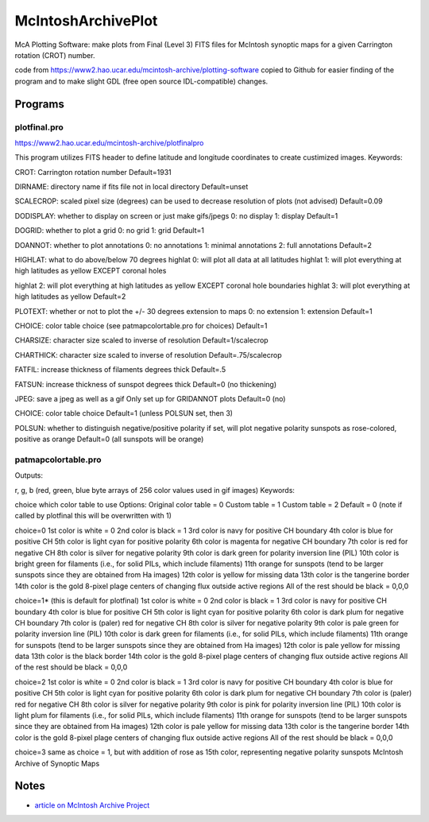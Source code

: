 ===================
McIntoshArchivePlot
===================

McA Plotting Software: make plots from Final (Level 3) FITS files for McIntosh synoptic maps for a given Carrington rotation (CROT) number.
 
code from https://www2.hao.ucar.edu/mcintosh-archive/plotting-software
copied to Github for easier finding of the program and to make slight GDL (free open source IDL-compatible) changes.
 
 
 
Programs
========
 

plotfinal.pro
-------------

https://www2.hao.ucar.edu/mcintosh-archive/plotfinalpro

This program utilizes FITS header to define latitude and longitude coordinates to create custimized images.
Keywords:

CROT: Carrington rotation number
Default=1931

DIRNAME: directory name if fits file not in local directory
Default=unset

SCALECROP: scaled pixel size (degrees)
can be used to decrease resolution of plots (not advised)
Default=0.09

DODISPLAY: whether to display on screen or just make gifs/jpegs
0: no display
1: display
Default=1

DOGRID: whether to plot a grid
0: no grid
1: grid
Default=1

DOANNOT: whether to plot annotations
0: no annotations
1: minimal annotations
2: full annotations
Default=2

HIGHLAT: what to do above/below 70 degrees
highlat 0: will plot all data at all latitudes
highlat 1: will plot everything at high latitudes as yellow EXCEPT coronal holes

highlat 2: will plot everything at high latitudes as yellow
EXCEPT coronal hole boundaries
highlat 3: will plot everything at high latitudes as yellow
Default=2

PLOTEXT: whether or not to plot the +/- 30 degrees extension to maps
0: no extension
1: extension
Default=1

CHOICE: color table choice (see patmapcolortable.pro for choices)
Default=1

CHARSIZE: character size scaled to inverse of resolution
Default=1/scalecrop

CHARTHICK: character size scaled to inverse of resolution
Default=.75/scalecrop

FATFIL: increase thickness of filaments degrees thick
Default=.5

FATSUN: increase thickness of sunspot
degrees thick
Default=0 (no thickening)

JPEG: save a jpeg as well as a gif
Only set up for GRIDANNOT plots
Default=0 (no)

CHOICE:
color table choice
Default=1 (unless POLSUN set, then 3)

POLSUN:
whether to distinguish negative/positive polarity
if set, will plot negative polarity sunspots as rose-colored, positive as orange
Default=0 (all sunspots will be orange)




patmapcolortable.pro
--------------------

Outputs:

r, g, b (red, green, blue byte arrays of 256 color values used in gif images)
Keywords:

choice which color table to use
Options: Original color table = 0
Custom table = 1
Custom table = 2
Default = 0 (note if called by plotfinal this will be overwritten with 1)

choice=0
1st color is white = 0
2nd color is black = 1
3rd color is navy for positive CH boundary
4th color is blue for positive CH
5th color is light cyan for positive polarity
6th color is magenta for negative CH boundary
7th color is red for negative CH
8th color is silver for negative polarity
9th color is dark green for polarity inversion line (PIL)
10th color is bright green for filaments (i.e., for solid PILs, which include filaments)
11th orange for sunspots (tend to be larger sunspots since they are obtained from Ha images)
12th color is yellow for missing data
13th color is the tangerine border
14th color is the gold 8-pixel plage centers of changing flux outside active regions
All of the rest should be black = 0,0,0

choice=1* (this is default for plotfinal)
1st color is white = 0
2nd color is black = 1
3rd color is navy for positive CH boundary
4th color is blue for positive CH
5th color is light cyan for positive polarity
6th color is dark plum for negative CH boundary
7th color is (paler) red for negative CH
8th color is silver for negative polarity
9th color is pale green for polarity inversion line (PIL)
10th color is dark green for filaments (i.e., for solid PILs, which include filaments)
11th orange for sunspots (tend to be larger sunspots since they are obtained from Ha images)
12th color is pale yellow for missing data
13th color is the black border
14th color is the gold 8-pixel plage centers of changing flux outside active regions
All of the rest should be black = 0,0,0

choice=2
1st color is white = 0
2nd color is black = 1
3rd color is navy for positive CH boundary
4th color is blue for positive CH
5th color is light cyan for positive polarity
6th color is dark plum for negative CH boundary
7th color is (paler) red for negative CH
8th color is silver for negative polarity
9th color is pink for polarity inversion line (PIL)
10th color is light plum for filaments (i.e., for solid PILs, which include filaments)
11th orange for sunspots (tend to be larger sunspots since they are obtained from Ha images)
12th color is pale yellow for missing data
13th color is the tangerine border
14th color is the gold 8-pixel plage centers of changing flux outside active regions
All of the rest should be black = 0,0,0

choice=3
same as choice = 1, but with addition of rose as 15th color, representing negative polarity sunspots
McIntosh Archive of Synoptic Maps


Notes
=====

* `article on McIntosh Archive Project <https://eos.org/research-spotlights/preserving-a-45-year-record-of-sunspots?utm_source=eos&utm_medium=email&utm_campaign=EosBuzz011918>`_

